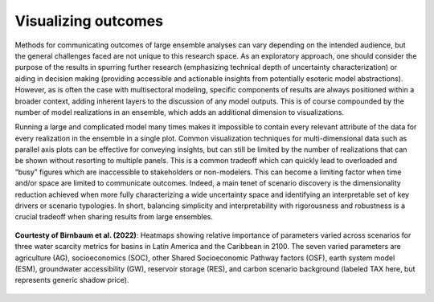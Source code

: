 .. _visualization:

************************
Visualizing outcomes
************************

Methods for communicating outcomes of large ensemble analyses can vary depending on the intended audience, but the general challenges faced are not unique to this research space. As an exploratory approach, one should consider the purpose of the results in spurring further research (emphasizing technical depth of uncertainty characterization) or aiding in decision making (providing accessible and actionable insights from potentially esoteric model abstractions). However, as is often the case with multisectoral modeling, specific components of results are always positioned within a broader context, adding inherent layers to the discussion of any model outputs. This is of course compounded by the number of model realizations in an ensemble, which adds an additional dimension to visualizations.

Running a large and complicated model many times makes it impossible to contain every relevant attribute of the data for every realization in the ensemble in a single plot. Common visualization techniques for multi-dimensional data such as parallel axis plots can be effective for conveying insights, but can still be limited by the number of realizations that can be shown without resorting to multiple panels. This is a common tradeoff which can quickly lead to overloaded and “busy” figures which are inaccessible to stakeholders or non-modelers. This can become a limiting factor when time and/or space are limited to communicate outcomes. Indeed, a main tenet of scenario discovery is the dimensionality reduction achieved when more fully characterizing a wide uncertainty space and identifying an interpretable set of key drivers or scenario typologies. In short, balancing simplicity and interpretability with rigorousness and robustness is a crucial tradeoff when sharing results from large ensembles.

.. figure:: 4_visualization_figure_1.png
   :align: center
   :width: 80%
   :alt: Heatmaps

   **Courtesty of Birnbaum et al. (2022)**: Heatmaps showing relative importance of parameters varied across scenarios for three water scarcity metrics for basins in Latin America and the Caribbean in 2100. The seven varied parameters are agriculture (AG), socioeconomics (SOC), other Shared Socioeconomic Pathway factors (OSF), earth system model (ESM), groundwater accessibility (GW), reservoir storage (RES), and carbon scenario background (labeled TAX here, but represents generic shadow price).
   
